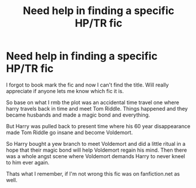 #+TITLE: Need help in finding a specific HP/TR fic

* Need help in finding a specific HP/TR fic
:PROPERTIES:
:Author: ecIipse9
:Score: 2
:DateUnix: 1611995734.0
:DateShort: 2021-Jan-30
:FlairText: What's That Fic?
:END:
I forgot to book mark the fic and now I can't find the title. Will really appreciate if anyone lets me know which fic it is.

So base on what I rmb the plot was an accidental time travel one where harry travels back in time and meet Tom Riddle. Things happened and they became husbands and made a magic bond and everything.

But Harry was pulled back to present time where his 60 year disappearance made Tom Riddle go insane and become Voldemort.

So Harry bought a yew branch to meet Voldemort and did a little ritual in a hope that their magic bond will help Voldemort regain his mind. Then there was a whole angst scene where Voldemort demands Harry to never kneel to him ever again.

Thats what I remember, if I'm not wrong this fic was on fanfiction.net as well.

